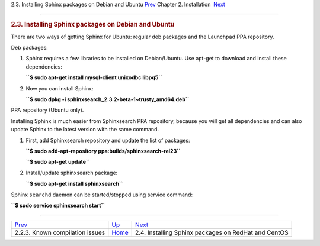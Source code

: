 .. raw:: html

   <div class="navheader">

2.3. Installing Sphinx packages on Debian and Ubuntu
`Prev <compiling-source-problems.html>`__ 
Chapter 2. Installation
 `Next <installing-redhat.html>`__

--------------

.. raw:: html

   </div>

.. raw:: html

   <div class="sect1">

.. raw:: html

   <div class="titlepage">

.. raw:: html

   <div>

.. raw:: html

   <div>

.. rubric:: 2.3. Installing Sphinx packages on Debian and Ubuntu
   :name: installing-sphinx-packages-on-debian-and-ubuntu
   :class: title

.. raw:: html

   </div>

.. raw:: html

   </div>

.. raw:: html

   </div>

There are two ways of getting Sphinx for Ubuntu: regular deb packages
and the Launchpad PPA repository.

Deb packages:

.. raw:: html

   <div class="orderedlist">

1. Sphinx requires a few libraries to be installed on Debian/Ubuntu. Use
   apt-get to download and install these dependencies:

   **``$ sudo apt-get install mysql-client unixodbc libpq5``**

2. Now you can install Sphinx:

   **``$ sudo dpkg -i sphinxsearch_2.3.2-beta-1~trusty_amd64.deb``**

.. raw:: html

   </div>

PPA repository (Ubuntu only).

Installing Sphinx is much easier from Sphinxsearch PPA repository,
because you will get all dependencies and can also update Sphinx to the
latest version with the same command.

.. raw:: html

   <div class="orderedlist">

1. First, add Sphinxsearch repository and update the list of packages:

   **``$ sudo add-apt-repository ppa:builds/sphinxsearch-rel23``**

   **``$ sudo apt-get update``**

2. Install/update sphinxsearch package:

   **``$ sudo apt-get install sphinxsearch``**

.. raw:: html

   </div>

Sphinx ``searchd`` daemon can be started/stopped using service command:

**``$ sudo service sphinxsearch start``**

.. raw:: html

   </div>

.. raw:: html

   <div class="navfooter">

--------------

+----------------------------------------------+------------------------------+---------------------------------------------------------+
| `Prev <compiling-source-problems.html>`__    | `Up <installation.html>`__   |  `Next <installing-redhat.html>`__                      |
+----------------------------------------------+------------------------------+---------------------------------------------------------+
| 2.2.3. Known compilation issues              | `Home <index.html>`__        |  2.4. Installing Sphinx packages on RedHat and CentOS   |
+----------------------------------------------+------------------------------+---------------------------------------------------------+

.. raw:: html

   </div>
